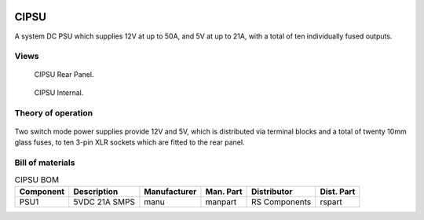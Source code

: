 .. figure:: /images/CIPSU_Front_Panel_1280w.jpg

CIPSU
=====

A system DC PSU which supplies 12V at up to 50A, and 5V at up to 21A, with a total of ten individually fused outputs.

Views
-----

.. figure:: /images/CIPSU_Rear_Panel_1280w.jpg
   
   CIPSU Rear Panel.

.. figure:: /images/CIPSU_Internal_1280w.jpg
   
   CIPSU Internal.

Theory of operation
-------------------

.. figure:: /images/CIPSU_Block_Diagram_1280w.jpg

Two switch mode power supplies provide 12V and 5V, which is distributed via terminal blocks and a total of twenty 10mm glass fuses, to ten 3-pin XLR sockets which are fitted to the rear panel.

Bill of materials
-----------------

.. list-table:: CIPSU BOM
   :header-rows: 1

   * - Component
     - Description
     - Manufacturer
     - Man. Part
     - Distributor
     - Dist. Part
   * - PSU1
     - 5VDC 21A SMPS
     - manu
     - manpart
     - RS Components
     - rspart